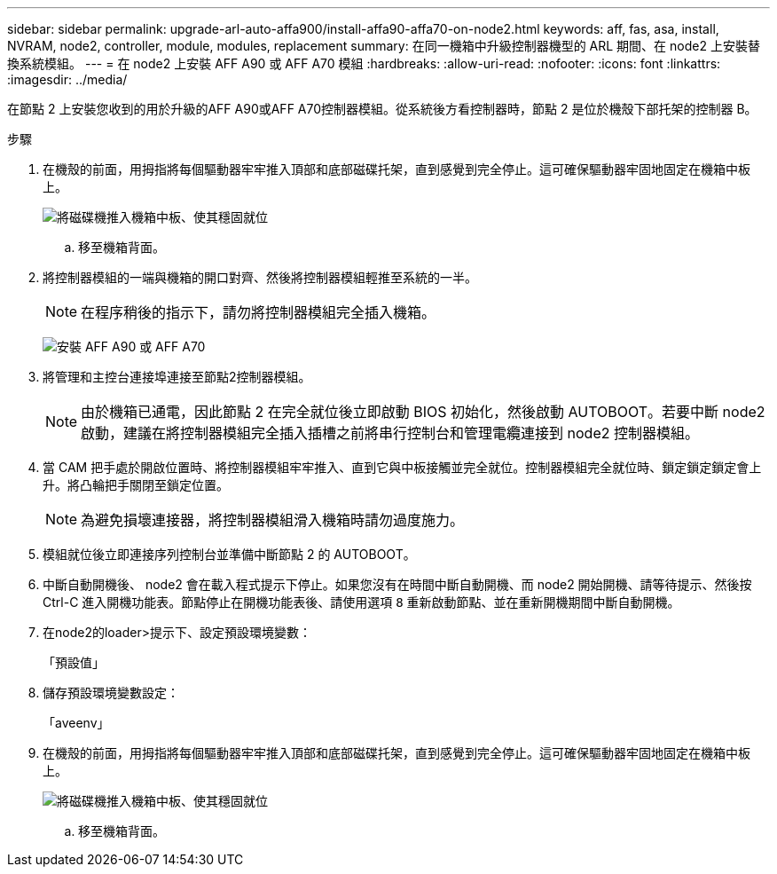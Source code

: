 ---
sidebar: sidebar 
permalink: upgrade-arl-auto-affa900/install-affa90-affa70-on-node2.html 
keywords: aff, fas, asa, install, NVRAM, node2, controller, module, modules, replacement 
summary: 在同一機箱中升級控制器機型的 ARL 期間、在 node2 上安裝替換系統模組。 
---
= 在 node2 上安裝 AFF A90 或 AFF A70 模組
:hardbreaks:
:allow-uri-read: 
:nofooter: 
:icons: font
:linkattrs: 
:imagesdir: ../media/


[role="lead"]
在節點 2 上安裝您收到的用於升級的AFF A90或AFF A70控制器模組。從系統後方看控制器時，節點 2 是位於機殼下部托架的控制器 B。

.步驟
. 在機殼的前面，用拇指將每個驅動器牢牢推入頂部和底部磁碟托架，直到感覺到完全停止。這可確保驅動器牢固地固定在機箱中板上。
+
image:drw_a800_drive_seated_IEOPS-960.png["將磁碟機推入機箱中板、使其穩固就位"]

+
.. 移至機箱背面。


. 將控制器模組的一端與機箱的開口對齊、然後將控制器模組輕推至系統的一半。
+

NOTE: 在程序稍後的指示下，請勿將控制器模組完全插入機箱。

+
image:drw_A70-90_PCM_remove_replace_IEOPS-1365.PNG["安裝 AFF A90 或 AFF A70"]

. 將管理和主控台連接埠連接至節點2控制器模組。
+

NOTE: 由於機箱已通電，因此節點 2 在完全就位後立即啟動 BIOS 初始化，然後啟動 AUTOBOOT。若要中斷 node2 啟動，建議在將控制器模組完全插入插槽之前將串行控制台和管理電纜連接到 node2 控制器模組。

. 當 CAM 把手處於開啟位置時、將控制器模組牢牢推入、直到它與中板接觸並完全就位。控制器模組完全就位時、鎖定鎖定鎖定會上升。將凸輪把手關閉至鎖定位置。
+

NOTE: 為避免損壞連接器，將控制器模組滑入機箱時請勿過度施力。

. 模組就位後立即連接序列控制台並準備中斷節點 2 的 AUTOBOOT。
. 中斷自動開機後、 node2 會在載入程式提示下停止。如果您沒有在時間中斷自動開機、而 node2 開始開機、請等待提示、然後按 Ctrl-C 進入開機功能表。節點停止在開機功能表後、請使用選項 `8` 重新啟動節點、並在重新開機期間中斷自動開機。
. 在node2的loader>提示下、設定預設環境變數：
+
「預設值」

. 儲存預設環境變數設定：
+
「aveenv」

. 在機殼的前面，用拇指將每個驅動器牢牢推入頂部和底部磁碟托架，直到感覺到完全停止。這可確保驅動器牢固地固定在機箱中板上。
+
image:drw_a800_drive_seated_IEOPS-960.png["將磁碟機推入機箱中板、使其穩固就位"]

+
.. 移至機箱背面。



